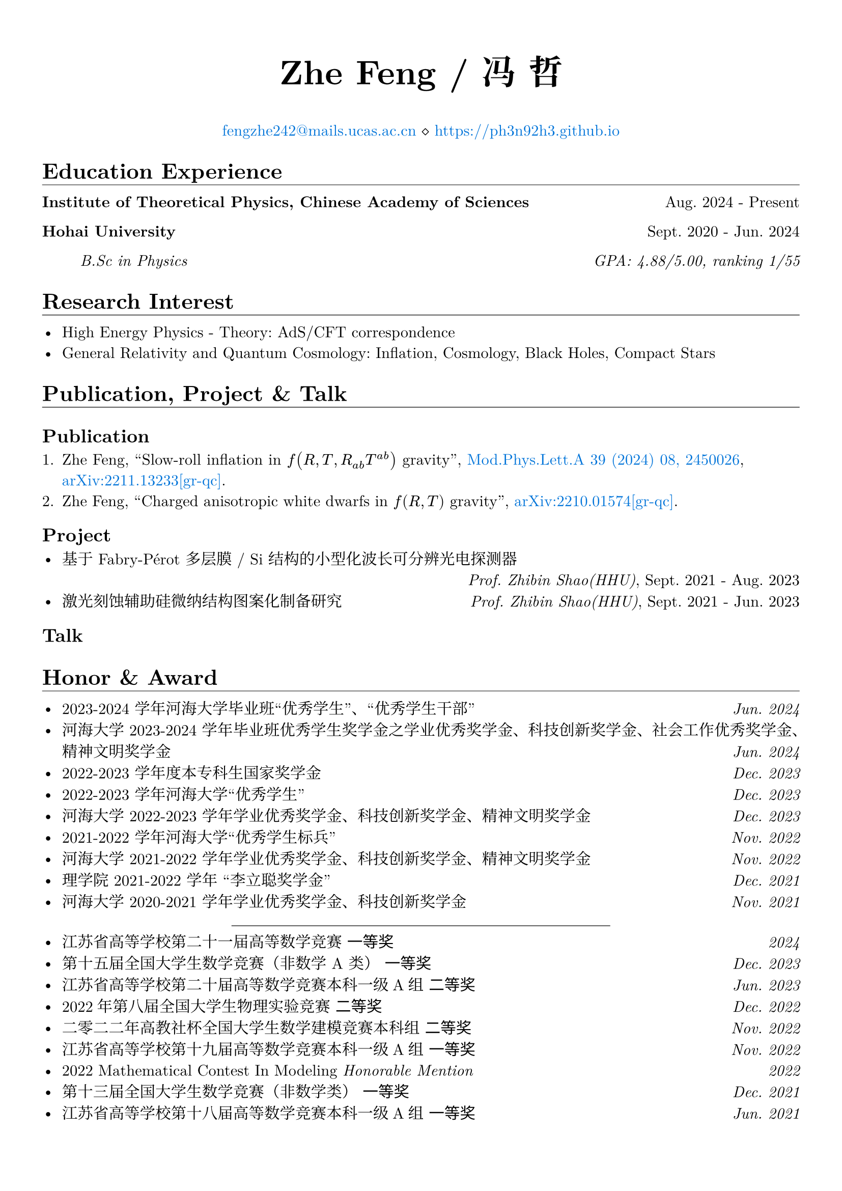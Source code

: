 #set page(margin: 5%)
#set par(justify: true)
#set text(font: ("New Computer Modern", "Noto Serif CJK SC"))

#show emph: set text(font: ("New Computer Modern", "Kaiti"))
#show heading.where(level: 1): it => [
  #it #v(-1em) #line(length: 100%, stroke: 0.4pt)
]
#show link: set text(fill: blue)

#align(center)[
  #text(size: 24pt)[*Zhe Feng / 冯 哲*]

  #link("mailto:fengzhe242@mails.ucas.ac.cn")[fengzhe242\@mails.ucas.ac.cn] $diamond.stroked.small$ #link("https://ph3n92h3.github.io")
]

= Education Experience

*Institute of Theoretical Physics, Chinese Academy of Sciences* #h(1fr) Aug. 2024 - Present

*Hohai University* #h(1fr) Sept. 2020 - Jun. 2024

#h(5%) _B.Sc in Physics #h(1fr) GPA: 4.88/5.00, ranking 1/55_

= Research Interest

- High Energy Physics - Theory: AdS/CFT correspondence
- General Relativity and Quantum Cosmology: Inflation, Cosmology, Black Holes, Compact Stars

= Publication, Project & Talk

== Publication

+ Zhe Feng, "Slow-roll inflation in $f(R, T, R_(a b) T^(a b))$ gravity", #link("https://doi.org/10.1142/s0217732324500263")[Mod.Phys.Lett.A 39 (2024) 08, 2450026], #link("https://arxiv.org/abs/2211.13233")[arXiv:2211.13233[gr-qc]].
+ Zhe Feng, "Charged anisotropic white dwarfs in $f(R, T)$ gravity", #link("https://arxiv.org/abs/2210.01574")[arXiv:2210.01574[gr-qc]].

== Project

- 基于 Fabry-Pérot 多层膜 / Si 结构的小型化波长可分辨光电探测器\ #h(1fr) _Prof. Zhibin Shao(HHU)_, Sept. 2021 - Aug. 2023
- 激光刻蚀辅助硅微纳结构图案化制备研究 #h(1fr) _Prof. Zhibin Shao(HHU)_, Sept. 2021 - Jun. 2023

== Talk

= Honor & Award

- 2023-2024 学年河海大学毕业班“优秀学生”、“优秀学生干部” #h(1fr) _Jun. 2024_
- 河海大学 2023-2024 学年毕业班优秀学生奖学金之学业优秀奖学金、科技创新奖学金、社会工作优秀奖学金、精神文明奖学金 #h(1fr) _Jun. 2024_
- 2022-2023 学年度本专科生国家奖学金 #h(1fr) _Dec. 2023_
- 2022-2023 学年河海大学“优秀学生” #h(1fr) _Dec. 2023_
- 河海大学 2022-2023 学年学业优秀奖学金、科技创新奖学金、精神文明奖学金 #h(1fr) _Dec. 2023_
- 2021-2022 学年河海大学“优秀学生标兵” #h(1fr) _Nov. 2022_
- 河海大学 2021-2022 学年学业优秀奖学金、科技创新奖学金、精神文明奖学金 #h(1fr) _Nov. 2022_
- 理学院 2021-2022 学年 “李立聪奖学金” #h(1fr) _Dec. 2021_
- 河海大学 2020-2021 学年学业优秀奖学金、科技创新奖学金 #h(1fr) _Nov. 2021_
#line(start: (25%, 0pt), end: (75%, 0pt), stroke: 0.4pt)
- 江苏省高等学校第二十一届高等数学竞赛 _一等奖_ #h(1fr) _2024_
- 第十五届全国大学生数学竞赛（非数学 A 类） _一等奖_ #h(1fr) _Dec. 2023_
- 江苏省高等学校第二十届高等数学竞赛本科一级A组 _二等奖_ #h(1fr) _Jun. 2023_
- 2022年第八届全国大学生物理实验竞赛 _二等奖_ #h(1fr) _Dec. 2022_
- 二零二二年高教社杯全国大学生数学建模竞赛本科组 _二等奖_ #h(1fr) _Nov. 2022_
- 江苏省高等学校第十九届高等数学竞赛本科一级A组 _一等奖_ #h(1fr) _Nov. 2022_
- 2022 Mathematical Contest In Modeling _Honorable Mention_ #h(1fr) _2022_
- 第十三届全国大学生数学竞赛（非数学类） _一等奖_ #h(1fr) _Dec. 2021_
- 江苏省高等学校第十八届高等数学竞赛本科一级A组 _一等奖_ #h(1fr) _Jun. 2021_

= Voluntary Service

- Blood donations totaled $2300$ mL for $8$ times #h(1fr) 2020 - 2024
- Excellent volunteer in the epidemic(COVID-19) prevention, Linzhang, Handan, Hebei #h(1fr) 2020 - 2022
- Volunteer in Jiulong Lake Reading Center, Jiangning, Nanjing, Jiangsu #h(1fr) 2020
